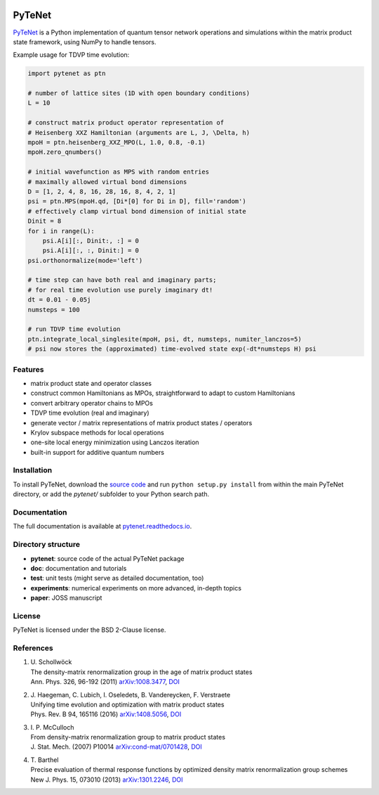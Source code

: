 .. image:: https://travis-ci.com/cmendl/pytenet.svg?branch=master
  :target: https://travis-ci.com/cmendl/pytenet


PyTeNet
=======

.. doc-inclusion-marker-start

`PyTeNet <https://github.com/cmendl/pytenet>`_ is a Python implementation of quantum
tensor network operations and simulations within the matrix product state framework,
using NumPy to handle tensors.

Example usage for TDVP time evolution:

.. code-block:: python

    import pytenet as ptn
    
    # number of lattice sites (1D with open boundary conditions)
    L = 10
    
    # construct matrix product operator representation of
    # Heisenberg XXZ Hamiltonian (arguments are L, J, \Delta, h)
    mpoH = ptn.heisenberg_XXZ_MPO(L, 1.0, 0.8, -0.1)
    mpoH.zero_qnumbers()
    
    # initial wavefunction as MPS with random entries
    # maximally allowed virtual bond dimensions
    D = [1, 2, 4, 8, 16, 28, 16, 8, 4, 2, 1]
    psi = ptn.MPS(mpoH.qd, [Di*[0] for Di in D], fill='random')
    # effectively clamp virtual bond dimension of initial state
    Dinit = 8
    for i in range(L):
        psi.A[i][:, Dinit:, :] = 0
        psi.A[i][:, :, Dinit:] = 0
    psi.orthonormalize(mode='left')
    
    # time step can have both real and imaginary parts;
    # for real time evolution use purely imaginary dt!
    dt = 0.01 - 0.05j
    numsteps = 100
    
    # run TDVP time evolution
    ptn.integrate_local_singlesite(mpoH, psi, dt, numsteps, numiter_lanczos=5)
    # psi now stores the (approximated) time-evolved state exp(-dt*numsteps H) psi


Features
--------
- matrix product state and operator classes
- construct common Hamiltonians as MPOs, straightforward to adapt to custom Hamiltonians
- convert arbitrary operator chains to MPOs
- TDVP time evolution (real and imaginary)
- generate vector / matrix representations of matrix product states / operators
- Krylov subspace methods for local operations
- one-site local energy minimization using Lanczos iteration
- built-in support for additive quantum numbers


Installation
------------
To install PyTeNet, download the `source code <https://github.com/cmendl/pytenet>`_ and
run ``python setup.py install`` from within the main PyTeNet directory, or
add the `pytenet/` subfolder to your Python search path.

.. doc-inclusion-marker-end


Documentation
-------------
The full documentation is available at `pytenet.readthedocs.io <https://pytenet.readthedocs.io>`_.


Directory structure
-------------------
- **pytenet**: source code of the actual PyTeNet package
- **doc**: documentation and tutorials
- **test**: unit tests (might serve as detailed documentation, too)
- **experiments**: numerical experiments on more advanced, in-depth topics
- **paper**: JOSS manuscript


License
-------
PyTeNet is licensed under the BSD 2-Clause license.


References
----------
1. | U. Schollwöck
   | The density-matrix renormalization group in the age of matrix product states
   | Ann. Phys. 326, 96-192 (2011) `arXiv:1008.3477 <https://arxiv.org/abs/1008.3477>`_, `DOI <https://doi.org/10.1016/j.aop.2010.09.012>`_
2. | J. Haegeman, C. Lubich, I. Oseledets, B. Vandereycken, F. Verstraete
   | Unifying time evolution and optimization with matrix product states
   | Phys. Rev. B 94, 165116 (2016) `arXiv:1408.5056 <https://arxiv.org/abs/1408.5056>`_, `DOI <https://doi.org/10.1103/PhysRevB.94.165116>`_
3. | I. P. McCulloch
   | From density-matrix renormalization group to matrix product states
   | J. Stat. Mech. (2007) P10014 `arXiv:cond-mat/0701428 <https://arxiv.org/abs/cond-mat/0701428>`_, `DOI <https://doi.org/10.1088/1742-5468/2007/10/P10014>`_
4. | T. Barthel
   | Precise evaluation of thermal response functions by optimized density matrix renormalization group schemes
   | New J. Phys. 15, 073010 (2013) `arXiv:1301.2246 <https://arxiv.org/abs/1301.2246>`_, `DOI <https://doi.org/10.1088/1367-2630/15/7/073010>`_
